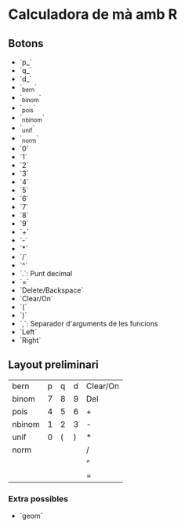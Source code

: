 * Calculadora de mà amb R

** Botons
- `p_`
- `q_`
- `d_`
- `_bern`
- `_binom`
- `_pois`
- `_nbinom`
- `_unif`
- `_norm`
- `0`
- `1`
- `2`
- `3`
- `4`
- `5`
- `6`
- `7`
- `8`
- `9`
- `+`
- `-`
- `*`
- `/`
- `^`
- `.`: Punt decimal
- `=`
- `Delete/Backspace`
- `Clear/On`
- `(`
- `)`
- `,`: Separador d'arguments de les funcions
- `Left`
- `Right`

** Layout preliminari
| bern   | p | q | d | Clear/On |
| binom  | 7 | 8 | 9 | Del      |
| pois   | 4 | 5 | 6 | +        |
| nbinom | 1 | 2 | 3 | -        |
| unif   | 0 | ( | ) | *        |
| norm   |   |   |   | /        |
|        |   |   |   | ^        |
|        |   |   |   | =        |

*** Extra possibles
- `geom` 
